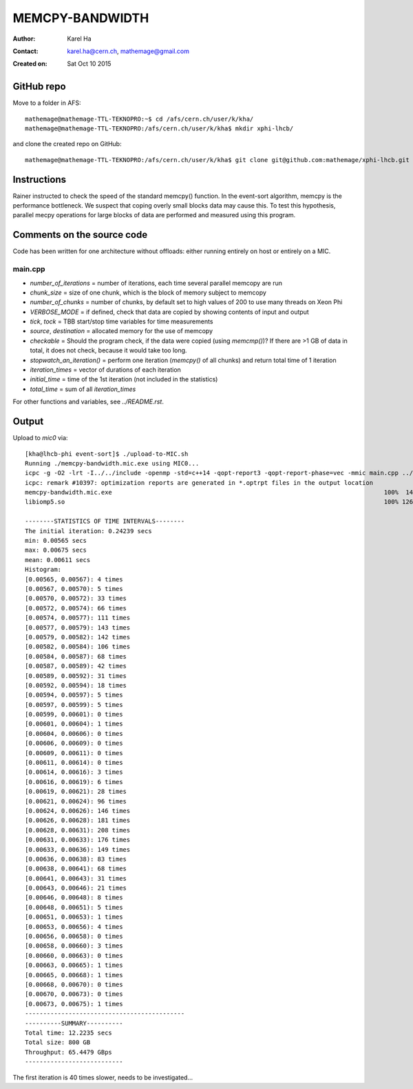 ================
MEMCPY-BANDWIDTH
================

:Author: Karel Ha
:Contact: karel.ha@cern.ch, mathemage@gmail.com
:Created on: $Date: Sat Oct 10 2015 $

GitHub repo
-----------

Move to a folder in AFS::

  mathemage@mathemage-TTL-TEKNOPRO:~$ cd /afs/cern.ch/user/k/kha/
  mathemage@mathemage-TTL-TEKNOPRO:/afs/cern.ch/user/k/kha$ mkdir xphi-lhcb/

and clone the created repo on GitHub::

  mathemage@mathemage-TTL-TEKNOPRO:/afs/cern.ch/user/k/kha$ git clone git@github.com:mathemage/xphi-lhcb.git

Instructions
------------

Rainer instructed to check the speed of the standard memcpy() function. In the event-sort algorithm, memcpy is the performance bottleneck. We suspect that coping overly small blocks data may cause this. To test this hypothesis, parallel mecpy operations for large blocks of data are performed and measured using this program.

Comments on the source code
---------------------------

Code has been written for one architecture without offloads: either running entirely on host or entirely on a MIC.

main.cpp
~~~~~~~~

- `number_of_iterations` = number of iterations, each time several parallel memcopy are run
- `chunk_size` = size of one chunk, which is the block of memory subject to memcopy
- `number_of_chunks` = number of chunks, by default set to high values of 200 to use many threads on Xeon Phi
- `VERBOSE_MODE` = if defined, check that data are copied by showing contents of input and output
- `tick`, `tock` = TBB start/stop time variables for time measurements
- `source`, `destination` = allocated memory for the use of memcopy
- `checkable` = Should the program check, if the data were copied (using `memcmp()`)? If there are >1 GB of data in total, it does not check, because it would take too long.
- `stopwatch_an_iteration()` = perform one iteration (`memcpy()` of all chunks) and return total time of 1 iteration
- `iteration_times` = vector of durations of each iteration
- `initial_time` = time of the 1st iteration (not included in the statistics)
- `total_time` = sum of all `iteration_times`

For other functions and variables, see `../README.rst`.

Output
------

Upload to `mic0` via::

  [kha@lhcb-phi event-sort]$ ./upload-to-MIC.sh
  Running ./memcpy-bandwidth.mic.exe using MIC0...
  icpc -g -O2 -lrt -I../../include -openmp -std=c++14 -qopt-report3 -qopt-report-phase=vec -mmic main.cpp ../utils.cpp -o memcpy-bandwidth.mic.exe
  icpc: remark #10397: optimization reports are generated in *.optrpt files in the output location
  memcpy-bandwidth.mic.exe                                                                           100%  140KB 139.7KB/s   00:00    
  libiomp5.so                                                                                        100% 1268KB   1.2MB/s   00:00    

  --------STATISTICS OF TIME INTERVALS--------
  The initial iteration: 0.24239 secs
  min: 0.00565 secs
  max: 0.00675 secs
  mean: 0.00611 secs
  Histogram:
  [0.00565, 0.00567): 4 times
  [0.00567, 0.00570): 5 times
  [0.00570, 0.00572): 33 times
  [0.00572, 0.00574): 66 times
  [0.00574, 0.00577): 111 times
  [0.00577, 0.00579): 143 times
  [0.00579, 0.00582): 142 times
  [0.00582, 0.00584): 106 times
  [0.00584, 0.00587): 68 times
  [0.00587, 0.00589): 42 times
  [0.00589, 0.00592): 31 times
  [0.00592, 0.00594): 18 times
  [0.00594, 0.00597): 5 times
  [0.00597, 0.00599): 5 times
  [0.00599, 0.00601): 0 times
  [0.00601, 0.00604): 1 times
  [0.00604, 0.00606): 0 times
  [0.00606, 0.00609): 0 times
  [0.00609, 0.00611): 0 times
  [0.00611, 0.00614): 0 times
  [0.00614, 0.00616): 3 times
  [0.00616, 0.00619): 6 times
  [0.00619, 0.00621): 28 times
  [0.00621, 0.00624): 96 times
  [0.00624, 0.00626): 146 times
  [0.00626, 0.00628): 181 times
  [0.00628, 0.00631): 208 times
  [0.00631, 0.00633): 176 times
  [0.00633, 0.00636): 149 times
  [0.00636, 0.00638): 83 times
  [0.00638, 0.00641): 68 times
  [0.00641, 0.00643): 31 times
  [0.00643, 0.00646): 21 times
  [0.00646, 0.00648): 8 times
  [0.00648, 0.00651): 5 times
  [0.00651, 0.00653): 1 times
  [0.00653, 0.00656): 4 times
  [0.00656, 0.00658): 0 times
  [0.00658, 0.00660): 3 times
  [0.00660, 0.00663): 0 times
  [0.00663, 0.00665): 1 times
  [0.00665, 0.00668): 1 times
  [0.00668, 0.00670): 0 times
  [0.00670, 0.00673): 0 times
  [0.00673, 0.00675): 1 times
  --------------------------------------------
  ----------SUMMARY----------
  Total time: 12.2235 secs
  Total size: 800 GB
  Throughput: 65.4479 GBps
  ---------------------------

The first iteration is 40 times slower, needs to be investigated...
